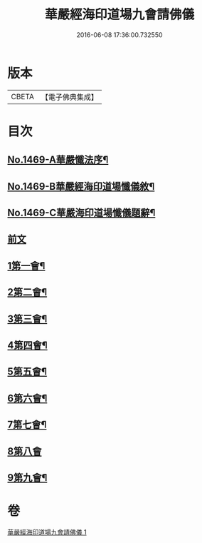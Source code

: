 #+TITLE: 華嚴經海印道場九會請佛儀 
#+DATE: 2016-06-08 17:36:00.732550

* 版本
 |     CBETA|【電子佛典集成】|

* 目次
** [[file:KR6e0149_001.txt::001-0133a1][No.1469-A華嚴懺法序¶]]
** [[file:KR6e0149_001.txt::001-0133c1][No.1469-B華嚴經海印道場懺儀敘¶]]
** [[file:KR6e0149_001.txt::001-0134b1][No.1469-C華嚴海印道場懺儀題辭¶]]
** [[file:KR6e0149_001.txt::001-0135a3][前文]]
** [[file:KR6e0149_001.txt::001-0135a16][1第一會¶]]
** [[file:KR6e0149_001.txt::001-0135c22][2第二會¶]]
** [[file:KR6e0149_001.txt::001-0136a17][3第三會¶]]
** [[file:KR6e0149_001.txt::001-0136b19][4第四會¶]]
** [[file:KR6e0149_001.txt::001-0136c19][5第五會¶]]
** [[file:KR6e0149_001.txt::001-0137a19][6第六會¶]]
** [[file:KR6e0149_001.txt::001-0137b19][7第七會¶]]
** [[file:KR6e0149_001.txt::001-0137c24][8第八會]]
** [[file:KR6e0149_001.txt::001-0138a16][9第九會¶]]

* 卷
[[file:KR6e0149_001.txt][華嚴經海印道場九會請佛儀 1]]

